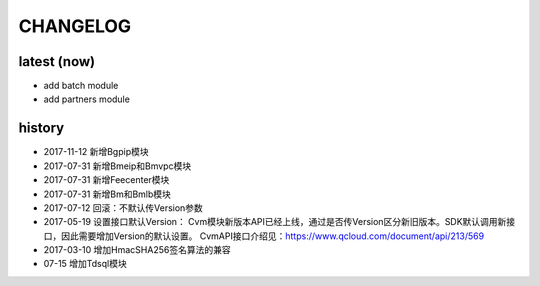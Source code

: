 =========
CHANGELOG
=========

latest (now)
============

* add batch module
* add partners module

history
=======

* 2017-11-12 新增Bgpip模块
* 2017-07-31 新增Bmeip和Bmvpc模块
* 2017-07-31 新增Feecenter模块
* 2017-07-31 新增Bm和Bmlb模块
* 2017-07-12 回滚：不默认传Version参数
* 2017-05-19 设置接口默认Version： Cvm模块新版本API已经上线，通过是否传Version区分新旧版本。SDK默认调用新接口，因此需要增加Version的默认设置。 CvmAPI接口介绍见：https://www.qcloud.com/document/api/213/569
* 2017-03-10 增加HmacSHA256签名算法的兼容
* 07-15 增加Tdsql模块
